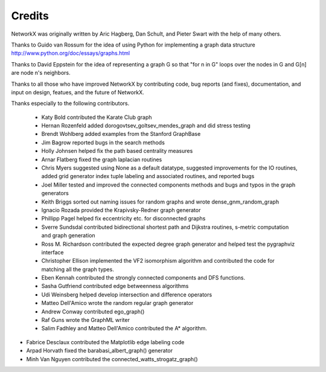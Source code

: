 Credits
-------

NetworkX was originally written by Aric Hagberg, Dan Schult, and Pieter Swart
with the help of many others.   

Thanks to Guido van Rossum for the idea of using Python for
implementing a graph data structure  
http://www.python.org/doc/essays/graphs.html

Thanks to David Eppstein for the idea of representing a graph G
so that "for n in G" loops over the nodes in G and G[n] are node n's 
neighbors.      

Thanks to all those who have improved NetworkX by contributing code,
bug reports (and fixes), documentation, and input on design, featues,
and the future of NetworkX.

Thanks especially to the following contributors.

 - Katy Bold contributed the Karate Club graph 

 - Hernan Rozenfeld added dorogovtsev_goltsev_mendes_graph and did 
   stress testing

 - Brendt Wohlberg added examples from the Stanford GraphBase

 - Jim Bagrow reported bugs in the search methods 

 - Holly Johnsen helped fix the path based centrality measures 

 - Arnar Flatberg fixed the graph laplacian routines

 - Chris Myers suggested using None as a default datatype, suggested
   improvements for the IO routines, added grid generator index tuple
   labeling and associated routines, and reported bugs

 - Joel Miller tested and improved the connected components methods
   and bugs and typos in the graph generators

 - Keith Briggs sorted out naming issues for random graphs and
   wrote dense_gnm_random_graph

 - Ignacio Rozada provided the Krapivsky-Redner graph generator

 - Phillipp Pagel helped fix eccentricity etc. for disconnected graphs 

 - Sverre Sundsdal contributed bidirectional shortest path and
   Dijkstra routines, s-metric computation and graph generation  

 - Ross M. Richardson contributed the expected degree graph generator
   and helped test the pygraphviz interface

 - Christopher Ellison implemented the VF2 isomorphism algorithm
   and contributed the code for matching all the graph types.

 - Eben Kennah contributed the strongly connected components and
   DFS functions.

 - Sasha Gutfriend contributed edge betweenness algorithms

 - Udi Weinsberg helped develop intersection and difference operators
 
 - Matteo Dell'Amico wrote the random regular graph generator

 - Andrew Conway contributed ego_graph()

 - Raf Guns wrote the GraphML writer

 - Salim Fadhley and Matteo Dell'Amico contributed the A* algorithm.

-  Fabrice Desclaux contributed the Matplotlib edge labeling code

-  Arpad Horvath fixed the barabasi_albert_graph() generator

-  Minh Van Nguyen contributed the connected_watts_strogatz_graph()


